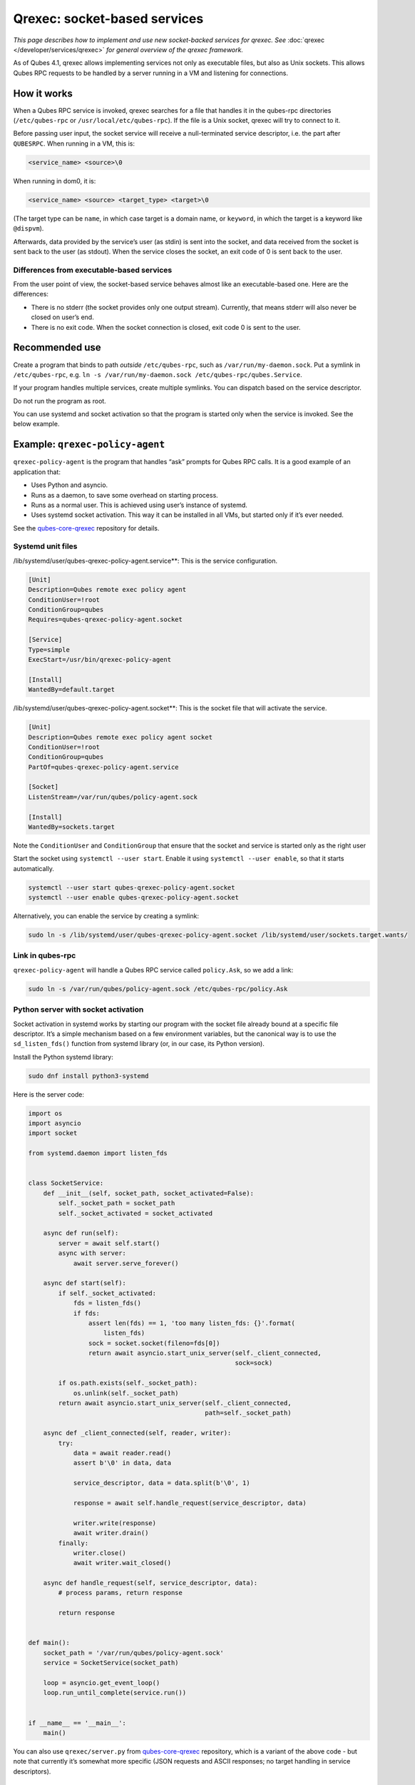 =============================
Qrexec: socket-based services
=============================


*This page describes how to implement and use new socket-backed services for qrexec. See* :doc:`qrexec </developer/services/qrexec>` *for general overview of the qrexec framework.*

As of Qubes 4.1, qrexec allows implementing services not only as
executable files, but also as Unix sockets. This allows Qubes RPC
requests to be handled by a server running in a VM and listening for
connections.

How it works
------------


When a Qubes RPC service is invoked, qrexec searches for a file that
handles it in the qubes-rpc directories (``/etc/qubes-rpc`` or
``/usr/local/etc/qubes-rpc``). If the file is a Unix socket, qrexec will
try to connect to it.

Before passing user input, the socket service will receive a
null-terminated service descriptor, i.e. the part after ``QUBESRPC``.
When running in a VM, this is:

.. code:: bash

      <service_name> <source>\0



When running in dom0, it is:

.. code:: bash

      <service_name> <source> <target_type> <target>\0



(The target type can be ``name``, in which case target is a domain name,
or ``keyword``, in which the target is a keyword like ``@dispvm``).

Afterwards, data provided by the service’s user (as stdin) is sent into
the socket, and data received from the socket is sent back to the user
(as stdout). When the service closes the socket, an exit code of 0 is
sent back to the user.

Differences from executable-based services
^^^^^^^^^^^^^^^^^^^^^^^^^^^^^^^^^^^^^^^^^^


From the user point of view, the socket-based service behaves almost
like an executable-based one. Here are the differences:

- There is no stderr (the socket provides only one output stream).
  Currently, that means stderr will also never be closed on user’s end.

- There is no exit code. When the socket connection is closed, exit
  code 0 is sent to the user.



Recommended use
---------------


Create a program that binds to path *outside* ``/etc/qubes-rpc``, such
as ``/var/run/my-daemon.sock``. Put a symlink in ``/etc/qubes-rpc``,
e.g. ``ln -s /var/run/my-daemon.sock /etc/qubes-rpc/qubes.Service``.

If your program handles multiple services, create multiple symlinks. You
can dispatch based on the service descriptor.

Do not run the program as root.

You can use systemd and socket activation so that the program is started
only when the service is invoked. See the below example.

Example: ``qrexec-policy-agent``
--------------------------------


``qrexec-policy-agent`` is the program that handles “ask” prompts for
Qubes RPC calls. It is a good example of an application that:

- Uses Python and asyncio.

- Runs as a daemon, to save some overhead on starting process.

- Runs as a normal user. This is achieved using user’s instance of
  systemd.

- Uses systemd socket activation. This way it can be installed in all
  VMs, but started only if it’s ever needed.



See the
`qubes-core-qrexec <https://github.com/QubesOS/qubes-core-qrexec/>`__
repository for details.

Systemd unit files
^^^^^^^^^^^^^^^^^^


/lib/systemd/user/qubes-qrexec-policy-agent.service**: This is the
service configuration.

.. code:: bash

      [Unit]
      Description=Qubes remote exec policy agent
      ConditionUser=!root
      ConditionGroup=qubes
      Requires=qubes-qrexec-policy-agent.socket
      
      [Service]
      Type=simple
      ExecStart=/usr/bin/qrexec-policy-agent
      
      [Install]
      WantedBy=default.target



/lib/systemd/user/qubes-qrexec-policy-agent.socket**: This is the
socket file that will activate the service.

.. code:: bash

      [Unit]
      Description=Qubes remote exec policy agent socket
      ConditionUser=!root
      ConditionGroup=qubes
      PartOf=qubes-qrexec-policy-agent.service
      
      [Socket]
      ListenStream=/var/run/qubes/policy-agent.sock
      
      [Install]
      WantedBy=sockets.target



Note the ``ConditionUser`` and ``ConditionGroup`` that ensure that the
socket and service is started only as the right user

Start the socket using ``systemctl --user start``. Enable it using
``systemctl --user enable``, so that it starts automatically.

.. code:: bash

      systemctl --user start qubes-qrexec-policy-agent.socket
      systemctl --user enable qubes-qrexec-policy-agent.socket



Alternatively, you can enable the service by creating a symlink:

.. code:: bash

      sudo ln -s /lib/systemd/user/qubes-qrexec-policy-agent.socket /lib/systemd/user/sockets.target.wants/



Link in qubes-rpc
^^^^^^^^^^^^^^^^^


``qrexec-policy-agent`` will handle a Qubes RPC service called
``policy.Ask``, so we add a link:

.. code:: bash

      sudo ln -s /var/run/qubes/policy-agent.sock /etc/qubes-rpc/policy.Ask



Python server with socket activation
^^^^^^^^^^^^^^^^^^^^^^^^^^^^^^^^^^^^


Socket activation in systemd works by starting our program with the
socket file already bound at a specific file descriptor. It’s a simple
mechanism based on a few environment variables, but the canonical way is
to use the ``sd_listen_fds()`` function from systemd library (or, in our
case, its Python version).

Install the Python systemd library:

.. code:: bash

      sudo dnf install python3-systemd



Here is the server code:

.. code:: python

      import os
      import asyncio
      import socket
      
      from systemd.daemon import listen_fds
      
      
      class SocketService:
          def __init__(self, socket_path, socket_activated=False):
              self._socket_path = socket_path
              self._socket_activated = socket_activated
      
          async def run(self):
              server = await self.start()
              async with server:
                  await server.serve_forever()
      
          async def start(self):
              if self._socket_activated:
                  fds = listen_fds()
                  if fds:
                      assert len(fds) == 1, 'too many listen_fds: {}'.format(
                          listen_fds)
                      sock = socket.socket(fileno=fds[0])
                      return await asyncio.start_unix_server(self._client_connected,
                                                             sock=sock)
      
              if os.path.exists(self._socket_path):
                  os.unlink(self._socket_path)
              return await asyncio.start_unix_server(self._client_connected,
                                                     path=self._socket_path)
      
          async def _client_connected(self, reader, writer):
              try:
                  data = await reader.read()
                  assert b'\0' in data, data
      
                  service_descriptor, data = data.split(b'\0', 1)
      
                  response = await self.handle_request(service_descriptor, data)
      
                  writer.write(response)
                  await writer.drain()
              finally:
                  writer.close()
                  await writer.wait_closed()
      
          async def handle_request(self, service_descriptor, data):
              # process params, return response
      
              return response
      
      
      def main():
          socket_path = '/var/run/qubes/policy-agent.sock'
          service = SocketService(socket_path)
      
          loop = asyncio.get_event_loop()
          loop.run_until_complete(service.run())
      
      
      if __name__ == '__main__':
          main()


You can also use ``qrexec/server.py`` from
`qubes-core-qrexec <https://github.com/QubesOS/qubes-core-qrexec/>`__
repository, which is a variant of the above code - but note that
currently it’s somewhat more specific (JSON requests and ASCII
responses; no target handling in service descriptors).

Using the service
^^^^^^^^^^^^^^^^^


The service is invoked in the same way as a standard Qubes RPC service:

.. code:: bash

      echo <input_data> | qrexec-client -d domX 'DEFAULT:QUBESRPC policy.Ask'



You can also connect to it locally, but remember to include the service
descriptor:

.. code:: bash

      echo -e 'policy.Ask dom0\0<input data>' | nc -U /etc/qubes-rpc/policy.Ask



Further reading
---------------


- :doc:`Qrexec overview </developer/services/qrexec>`

- :doc:`Qrexec internals </developer/services/qrexec-internals>`

- `qubes-core-qrexec <https://github.com/QubesOS/qubes-core-qrexec/>`__
  repository - contains the above example

- `systemd.socket <https://www.freedesktop.org/software/systemd/man/systemd.socket.html>`__
  - socket unit configuration

- `Streams in Python asyncio <https://docs.python.org/3/library/asyncio-stream.html>`__


